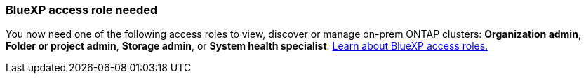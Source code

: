 === BlueXP access role needed
You now need one of the following access roles to view, discover or manage on-prem ONTAP clusters: *Organization admin*, *Folder or project admin*, *Storage admin*, or *System health specialist*. link:https://docs.netapp.com/us-en/bluexp/concept-iam-predefined-roles.html[Learn about BlueXP access roles.^]